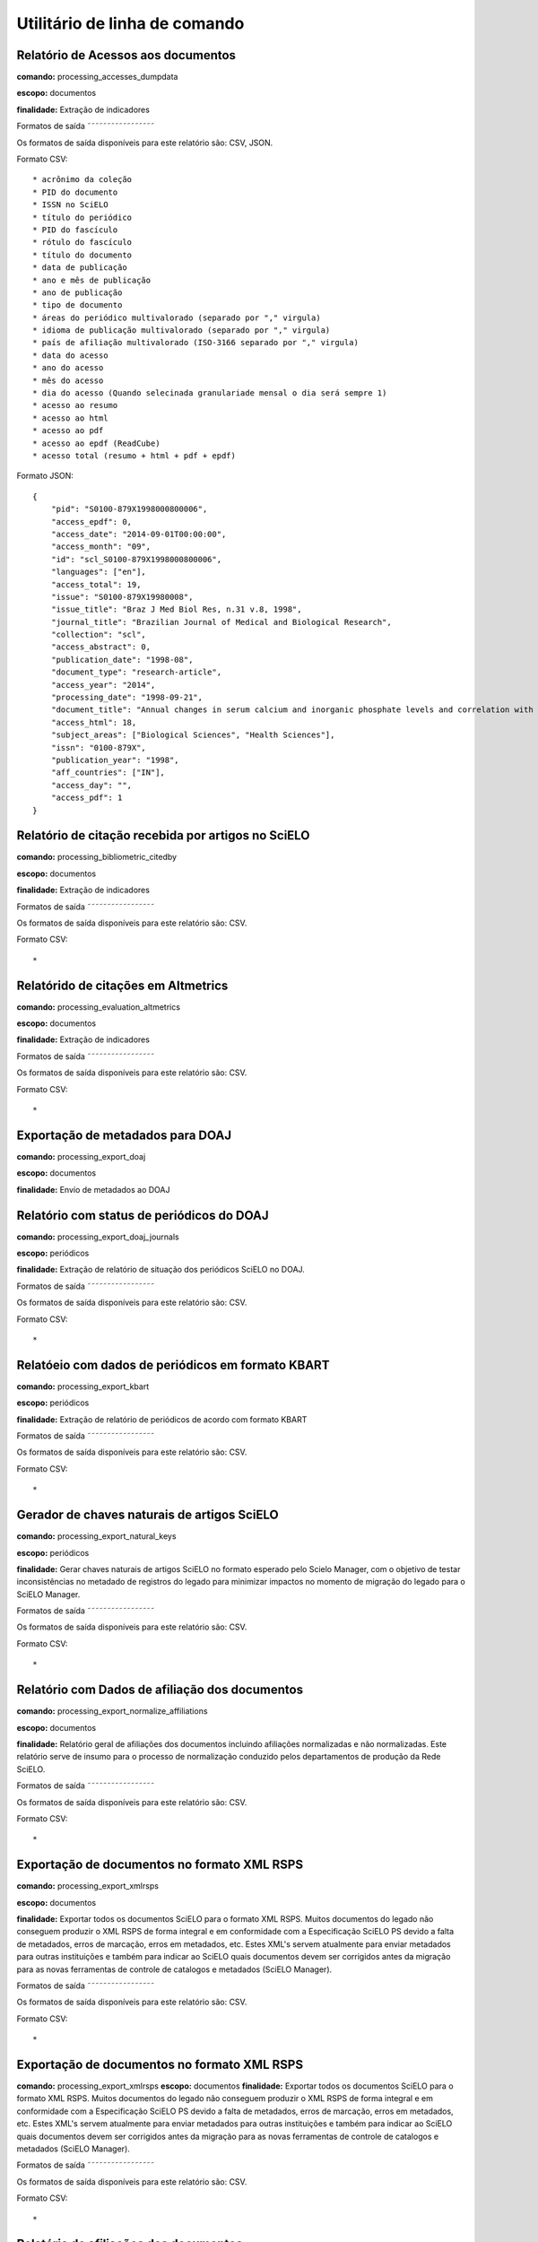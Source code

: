 Utilitário de linha de comando
==============================

Relatório de Acessos aos documentos
-----------------------------------

**comando:** processing_accesses_dumpdata

**escopo:** documentos

**finalidade:** Extração de indicadores

Formatos de saída
˜˜˜˜˜˜˜˜˜˜˜˜˜˜˜˜˜

Os formatos de saída disponíveis para este relatório são: CSV, JSON.

Formato CSV::
    
    * acrônimo da coleção
    * PID do documento
    * ISSN no SciELO
    * título do periódico
    * PID do fascículo
    * rótulo do fascículo
    * título do documento
    * data de publicação
    * ano e mês de publicação
    * ano de publicação
    * tipo de documento
    * áreas do periódico multivalorado (separado por "," virgula)
    * idioma de publicação multivalorado (separado por "," virgula)
    * país de afiliação multivalorado (ISO-3166 separado por "," virgula)
    * data do acesso
    * ano do acesso
    * mês do acesso
    * dia do acesso (Quando selecinada granulariade mensal o dia será sempre 1)
    * acesso ao resumo
    * acesso ao html
    * acesso ao pdf
    * acesso ao epdf (ReadCube)
    * acesso total (resumo + html + pdf + epdf)

Formato JSON::

    {
        "pid": "S0100-879X1998000800006",
        "access_epdf": 0,
        "access_date": "2014-09-01T00:00:00",
        "access_month": "09",
        "id": "scl_S0100-879X1998000800006",
        "languages": ["en"],
        "access_total": 19,
        "issue": "S0100-879X19980008",
        "issue_title": "Braz J Med Biol Res, n.31 v.8, 1998",
        "journal_title": "Brazilian Journal of Medical and Biological Research",
        "collection": "scl",
        "access_abstract": 0,
        "publication_date": "1998-08",
        "document_type": "research-article",
        "access_year": "2014",
        "processing_date": "1998-09-21",
        "document_title": "Annual changes in serum calcium and inorganic phosphate levels and correlation with gonadal status of a freshwater murrel, Channa punctatus (Bloch)",
        "access_html": 18,
        "subject_areas": ["Biological Sciences", "Health Sciences"],
        "issn": "0100-879X",
        "publication_year": "1998",
        "aff_countries": ["IN"],
        "access_day": "",
        "access_pdf": 1
    }

Relatório de citação recebida por artigos no SciELO
---------------------------------------------------

**comando:** processing_bibliometric_citedby

**escopo:** documentos

**finalidade:** Extração de indicadores

Formatos de saída
˜˜˜˜˜˜˜˜˜˜˜˜˜˜˜˜˜

Os formatos de saída disponíveis para este relatório são: CSV.

Formato CSV::

    *

Relatórido de citações em Altmetrics
------------------------------------

**comando:** processing_evaluation_altmetrics

**escopo:** documentos

**finalidade:** Extração de indicadores

Formatos de saída
˜˜˜˜˜˜˜˜˜˜˜˜˜˜˜˜˜

Os formatos de saída disponíveis para este relatório são: CSV.

Formato CSV::

    *

Exportação de metadados para DOAJ
---------------------------------

**comando:** processing_export_doaj

**escopo:** documentos

**finalidade:** Envío de metadados ao DOAJ

Relatório com status de periódicos do DOAJ
------------------------------------------

**comando:** processing_export_doaj_journals

**escopo:** periódicos

**finalidade:** Extração de relatório de situação dos periódicos SciELO no DOAJ.

Formatos de saída
˜˜˜˜˜˜˜˜˜˜˜˜˜˜˜˜˜

Os formatos de saída disponíveis para este relatório são: CSV.

Formato CSV::

    *

Relatóeio com dados de periódicos em formato KBART
--------------------------------------------------

**comando:** processing_export_kbart

**escopo:** periódicos

**finalidade:** Extração de relatório de periódicos de acordo com formato KBART

Formatos de saída
˜˜˜˜˜˜˜˜˜˜˜˜˜˜˜˜˜

Os formatos de saída disponíveis para este relatório são: CSV.

Formato CSV::

    *

Gerador de chaves naturais de artigos SciELO
--------------------------------------------

**comando:** processing_export_natural_keys

**escopo:** periódicos

**finalidade:** Gerar chaves naturais de artigos SciELO no formato esperado pelo
Scielo Manager, com o objetivo de testar inconsistências no metadado de registros
do legado para minimizar impactos no momento de migração do legado para o SciELO
Manager.

Formatos de saída
˜˜˜˜˜˜˜˜˜˜˜˜˜˜˜˜˜

Os formatos de saída disponíveis para este relatório são: CSV.

Formato CSV::

    *

Relatório com Dados de afiliação dos documentos
-----------------------------------------------

**comando:** processing_export_normalize_affiliations

**escopo:** documentos

**finalidade:** Relatório geral de afiliações dos documentos incluindo afiliações
normalizadas e não normalizadas. Este relatório serve de insumo para o processo
de normalização conduzido pelos departamentos de produção da Rede SciELO.

Formatos de saída
˜˜˜˜˜˜˜˜˜˜˜˜˜˜˜˜˜

Os formatos de saída disponíveis para este relatório são: CSV.

Formato CSV::

    *

Exportação de documentos no formato XML RSPS
--------------------------------------------

**comando:** processing_export_xmlrsps

**escopo:** documentos

**finalidade:** Exportar todos os documentos SciELO para o formato XML RSPS. 
Muitos documentos do legado não conseguem produzir o XML RSPS de forma integral
e em conformidade com a Especificação SciELO PS devido a falta de metadados,
erros de marcação, erros em metadados, etc. Estes XML's servem atualmente para
enviar metadados para outras instituições e também para indicar ao SciELO quais
documentos devem ser corrigidos antes da migração para as novas ferramentas de
controle de catalogos e metadados (SciELO Manager).

Formatos de saída
˜˜˜˜˜˜˜˜˜˜˜˜˜˜˜˜˜

Os formatos de saída disponíveis para este relatório são: CSV.

Formato CSV::

    *

Exportação de documentos no formato XML RSPS
--------------------------------------------

**comando:** processing_export_xmlrsps
**escopo:** documentos
**finalidade:** Exportar todos os documentos SciELO para o formato XML RSPS. 
Muitos documentos do legado não conseguem produzir o XML RSPS de forma integral
e em conformidade com a Especificação SciELO PS devido a falta de metadados,
erros de marcação, erros em metadados, etc. Estes XML's servem atualmente para
enviar metadados para outras instituições e também para indicar ao SciELO quais
documentos devem ser corrigidos antes da migração para as novas ferramentas de
controle de catalogos e metadados (SciELO Manager).

Formatos de saída
˜˜˜˜˜˜˜˜˜˜˜˜˜˜˜˜˜

Os formatos de saída disponíveis para este relatório são: CSV.

Formato CSV::

    *

Relatório de afiliações dos documentos
--------------------------------------

**comando:** processing_publication_affiliations

**escopo:** documentos

**finalidade:** Relatório com país de afiliação dos documentos, para extração
de indicadores de publicação.

Formatos de saída
˜˜˜˜˜˜˜˜˜˜˜˜˜˜˜˜˜

Os formatos de saída disponíveis para este relatório são: CSV.

Formato CSV::

    *

Relatório de afiliações dos documentos
--------------------------------------

**comando:** processing_publication_authors
**escopo:** documentos
**finalidade:** Relatório com autores dos documentos, para extração
de indicadores de publicação.

Formatos de saída
˜˜˜˜˜˜˜˜˜˜˜˜˜˜˜˜˜

Os formatos de saída disponíveis para este relatório são: CSV.

Formato CSV::

    *

Relatório de contagens gerais relacionadas aos dos documentos
-------------------------------------------------------------

**comando:** processing_publication_counts

**escopo:** documentos

**finalidade:** Relatório com contagens de dos documentos, para extração
de indicadores de publicação.

Formatos de saída
˜˜˜˜˜˜˜˜˜˜˜˜˜˜˜˜˜

Os formatos de saída disponíveis para este relatório são: CSV.

Formato CSV::

    * PID
    * issn
    * título da revista
    * área temática
    * ano de publicação
    * tipo de documento
    * total autores
    * 0 autores
    * 1 autor
    * 2 autores
    * 3 autores
    * 4 autores
    * 5 autores
    * +6 autores
    * total páginas
    * total referências

Relatório de datas do documento
-------------------------------

**comando:** processing_publication_dates

**escopo:** documentos

**finalidade:** Relatório com datas do documento.

Formatos de saída
`````````````````

Os formatos de saída disponíveis para este relatório são: CSV.

Formato CSV::

    * PID
    * ISSN
    * título
    * área temática
    * ano de publicação
    * tipo de documento
    * recebido
    * revisado
    * aceito
    * publicado
    * entrada no SciELO
    * atualização no SciELO

processing_publication_dates
processing_publication_journals
processing_publication_journals_history
processing_publication_languages
processing_publication_licenses